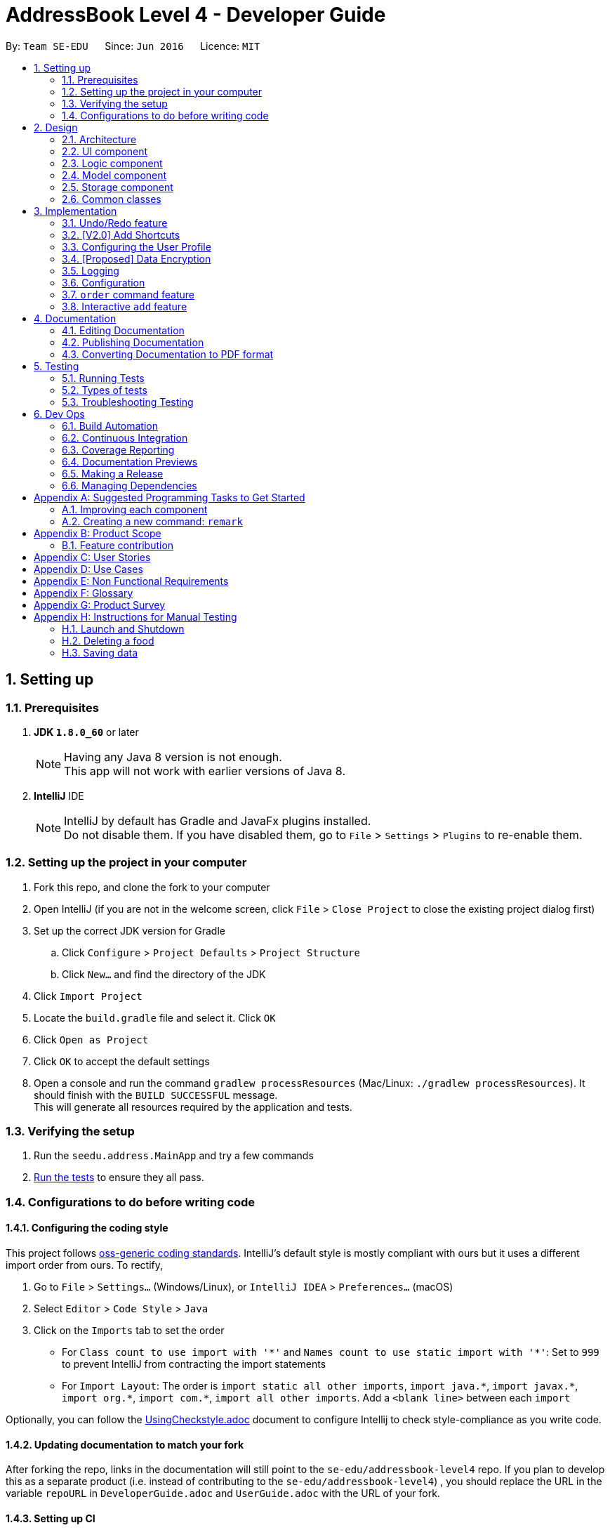 = AddressBook Level 4 - Developer Guide
:toc:
:toc-title:
:toc-placement: preamble
:sectnums:
:imagesDir: images
:stylesDir: stylesheets
:xrefstyle: full
ifdef::env-github[]
:tip-caption: :bulb:
:note-caption: :information_source:
endif::[]
:repoURL: https://github.com/se-edu/addressbook-level4/tree/master

By: `Team SE-EDU`      Since: `Jun 2016`      Licence: `MIT`

== Setting up

=== Prerequisites

. *JDK `1.8.0_60`* or later
+
[NOTE]
Having any Java 8 version is not enough. +
This app will not work with earlier versions of Java 8.
+

. *IntelliJ* IDE
+
[NOTE]
IntelliJ by default has Gradle and JavaFx plugins installed. +
Do not disable them. If you have disabled them, go to `File` > `Settings` > `Plugins` to re-enable them.


=== Setting up the project in your computer

. Fork this repo, and clone the fork to your computer
. Open IntelliJ (if you are not in the welcome screen, click `File` > `Close Project` to close the existing project dialog first)
. Set up the correct JDK version for Gradle
.. Click `Configure` > `Project Defaults` > `Project Structure`
.. Click `New...` and find the directory of the JDK
. Click `Import Project`
. Locate the `build.gradle` file and select it. Click `OK`
. Click `Open as Project`
. Click `OK` to accept the default settings
. Open a console and run the command `gradlew processResources` (Mac/Linux: `./gradlew processResources`). It should finish with the `BUILD SUCCESSFUL` message. +
This will generate all resources required by the application and tests.

=== Verifying the setup

. Run the `seedu.address.MainApp` and try a few commands
. <<Testing,Run the tests>> to ensure they all pass.

=== Configurations to do before writing code

==== Configuring the coding style

This project follows https://github.com/oss-generic/process/blob/master/docs/CodingStandards.adoc[oss-generic coding standards]. IntelliJ's default style is mostly compliant with ours but it uses a different import order from ours. To rectify,

. Go to `File` > `Settings...` (Windows/Linux), or `IntelliJ IDEA` > `Preferences...` (macOS)
. Select `Editor` > `Code Style` > `Java`
. Click on the `Imports` tab to set the order

* For `Class count to use import with '\*'` and `Names count to use static import with '*'`: Set to `999` to prevent IntelliJ from contracting the import statements
* For `Import Layout`: The order is `import static all other imports`, `import java.\*`, `import javax.*`, `import org.\*`, `import com.*`, `import all other imports`. Add a `<blank line>` between each `import`

Optionally, you can follow the <<UsingCheckstyle#, UsingCheckstyle.adoc>> document to configure Intellij to check style-compliance as you write code.

==== Updating documentation to match your fork

After forking the repo, links in the documentation will still point to the `se-edu/addressbook-level4` repo. If you plan to develop this as a separate product (i.e. instead of contributing to the `se-edu/addressbook-level4`) , you should replace the URL in the variable `repoURL` in `DeveloperGuide.adoc` and `UserGuide.adoc` with the URL of your fork.

==== Setting up CI

Set up Travis to perform Continuous Integration (CI) for your fork. See <<UsingTravis#, UsingTravis.adoc>> to learn how to set it up.

After setting up Travis, you can optionally set up coverage reporting for your team fork (see <<UsingCoveralls#, UsingCoveralls.adoc>>).

[NOTE]
Coverage reporting could be useful for a team repository that hosts the final version but it is not that useful for your personal fork.

Optionally, you can set up AppVeyor as a second CI (see <<UsingAppVeyor#, UsingAppVeyor.adoc>>).

[NOTE]
Having both Travis and AppVeyor ensures your App works on both Unix-based platforms and Windows-based platforms (Travis is Unix-based and AppVeyor is Windows-based)

==== Getting started with coding

When you are ready to start coding,

1. Get some sense of the overall design by reading <<Design-Architecture>>.
2. Take a look at <<GetStartedProgramming>>.

== Design

[[Design-Architecture]]
=== Architecture

.Architecture Diagram
image::Architecture.png[width="600"]

The *_Architecture Diagram_* given above explains the high-level design of the App. Given below is a quick overview of each component.

[TIP]
The `.pptx` files used to create diagrams in this document can be found in the link:{repoURL}/docs/diagrams/[diagrams] folder. To update a diagram, modify the diagram in the pptx file, select the objects of the diagram, and choose `Save as picture`.

`Main` has only one class called link:{repoURL}/src/main/java/seedu/address/MainApp.java[`MainApp`]. It is responsible for,

* At app launch: Initializes the components in the correct sequence, and connects them up with each other.
* At shut down: Shuts down the components and invokes cleanup method where necessary.

<<Design-Commons,*`Commons`*>> represents a collection of classes used by multiple other components. Two of those classes play important roles at the architecture level.

* `EventsCenter` : This class (written using https://github.com/google/guava/wiki/EventBusExplained[Google's Event Bus library]) is used by components to communicate with other components using events (i.e. a form of _Event Driven_ design)
* `LogsCenter` : Used by many classes to write log messages to the App's log file.

The rest of the App consists of four components.

* <<Design-Ui,*`UI`*>>: The UI of the App.
* <<Design-Logic,*`Logic`*>>: The command executor.
* <<Design-Model,*`Model`*>>: Holds the data of the App in-memory.
* <<Design-Storage,*`Storage`*>>: Reads data from, and writes data to, the hard disk.

Each of the four components

* Defines its _API_ in an `interface` with the same name as the Component.
* Exposes its functionality using a `{Component Name}Manager` class.

For example, the `Logic` component (see the class diagram given below) defines it's API in the `Logic.java` interface and exposes its functionality using the `LogicManager.java` class.

.Class Diagram of the Logic Component
image::LogicClassDiagram.png[width="800"]

[discrete]
==== Events-Driven nature of the design

The _Sequence Diagram_ below shows how the components interact for the scenario where the user issues the command `delete 1`.

.Component interactions for `delete 1` command (part 1)
image::SDforDeletePerson.png[width="800"]

[NOTE]
Note how the `Model` simply raises a `AddressBookChangedEvent` when the Address Book data are changed, instead of asking the `Storage` to save the updates to the hard disk.

The diagram below shows how the `EventsCenter` reacts to that event, which eventually results in the updates being saved to the hard disk and the status bar of the UI being updated to reflect the 'Last Updated' time.

.Component interactions for `delete 1` command (part 2)
image::SDforDeletePersonEventHandling.png[width="800"]

[NOTE]
Note how the event is propagated through the `EventsCenter` to the `Storage` and `UI` without `Model` having to be coupled to either of them. This is an example of how this Event Driven approach helps us reduce direct coupling between components.

The sections below give more details of each component.

[[Design-Ui]]
=== UI component

.Structure of the UI Component
image::UiClassDiagram.png[width="800"]

*API* : link:{repoURL}/src/main/java/seedu/address/ui/Ui.java[`Ui.java`]

The UI consists of a `MainWindow` that is made up of parts e.g.`CommandBox`, `ResultDisplay`, `FoodListPanel`, `StatusBarFooter`, `BrowserPanel` etc. All these, including the `MainWindow`, inherit from the abstract `UiPart` class.

The `UI` component uses JavaFx UI framework. The layout of these UI parts are defined in matching `.fxml` files that are in the `src/main/resources/view` folder. For example, the layout of the link:{repoURL}/src/main/java/seedu/address/ui/MainWindow.java[`MainWindow`] is specified in link:{repoURL}/src/main/resources/view/MainWindow.fxml[`MainWindow.fxml`]

The `UI` component,

* Executes user commands using the `Logic` component.
* Binds itself to some data in the `Model` so that the UI can auto-update when data in the `Model` change.
* Responds to events raised from various parts of the App and updates the UI accordingly.

[[Design-Logic]]
=== Logic component

[[fig-LogicClassDiagram]]
.Structure of the Logic Component
image::LogicClassDiagram.png[width="800"]

.Structure of Commands in the Logic Component. This diagram shows finer details concerning `XYZCommand` and `Command` in <<fig-LogicClassDiagram>>
image::LogicCommandClassDiagram.png[width="800"]

*API* :
link:{repoURL}/src/main/java/seedu/address/logic/Logic.java[`Logic.java`]

.  `Logic` uses the `AddressBookParser` class to parse the user command.
.  This results in a `Command` object which is executed by the `LogicManager`.
.  The command execution can affect the `Model` (e.g. adding a food) and/or raise events.
.  The result of the command execution is encapsulated as a `CommandResult` object which is passed back to the `Ui`.

Given below is the Sequence Diagram for interactions within the `Logic` component for the `execute("delete 1")` API call.

.Interactions Inside the Logic Component for the `delete 1` Command
image::DeletePersonSdForLogic.png[width="800"]

[[Design-Model]]
=== Model component

.Structure of the Model Component
image::ModelClassDiagram.png[width="800"]

*API* : link:{repoURL}/src/main/java/seedu/address/model/Model.java[`Model.java`]

The `Model`,

* stores a `UserPref` object that represents the user's preferences.
* stores the Address Book data.
* exposes an unmodifiable `ObservableList<Food>` that can be 'observed' e.g. the UI can be bound to this list so that the UI automatically updates when the data in the list change.
* does not depend on any of the other three components.

[[Design-Storage]]
=== Storage component

.Structure of the Storage Component
image::StorageClassDiagram.png[width="800"]

*API* : link:{repoURL}/src/main/java/seedu/address/storage/Storage.java[`Storage.java`]

The `Storage` component,

* can save `UserPref` objects in json format and read it back.
* can save the Address Book data in xml format and read it back.

[[Design-Commons]]
=== Common classes

Classes used by multiple components are in the `seedu.addressbook.commons` package.

== Implementation

This section describes some noteworthy details on how certain features are implemented.

// tag::undoredo[]
=== Undo/Redo feature
==== Current Implementation

The undo/redo mechanism is facilitated by an `UndoRedoStack`, which resides inside `LogicManager`. It supports undoing and redoing of commands that modifies the state of HackEat (e.g. `add`, `edit`). Such commands will inherit from `UndoableCommand`.

`UndoRedoStack` only deals with `UndoableCommands`. Commands that cannot be undone will inherit from `Command` instead. The following diagram shows the inheritance diagram for commands:

image::LogicCommandClassDiagram.png[width="800"]

As you can see from the diagram, `UndoableCommand` adds an extra layer between the abstract `Command` class and concrete commands that can be undone, such as the `DeleteCommand`. Note that extra tasks need to be done when executing a command in an _undoable_ way, such as saving the state of HackEat before execution. `UndoableCommand` contains the high-level algorithm for those extra tasks while the child classes implements the details of how to execute the specific command. Note that this technique of putting the high-level algorithm in the parent class and lower-level steps of the algorithm in child classes is also known as the https://www.tutorialspoint.com/design_pattern/template_pattern.htm[template pattern].

Commands that are not undoable are implemented this way:
[source,java]
----
public class ListCommand extends Command {
    @Override
    public CommandResult execute() {
        // ... list logic ...
    }
}
----

With the extra layer, the commands that are undoable are implemented this way:
[source,java]
----
public abstract class UndoableCommand extends Command {
    @Override
    public CommandResult execute() {
        // ... undo logic ...

        executeUndoableCommand();
    }
}

public class DeleteCommand extends UndoableCommand {
    @Override
    public CommandResult executeUndoableCommand() {
        // ... delete logic ...
    }
}
----

Suppose that the user has just launched the application. The `UndoRedoStack` will be empty at the beginning.

The user executes a new `UndoableCommand`, `delete 5`, to delete the 5th food in HackEat. The current state of HackEat is saved before the `delete 5` command executes. The `delete 5` command will then be pushed onto the `undoStack` (the current state is saved together with the command).

image::UndoRedoStartingStackDiagram.png[width="800"]

As the user continues to use the program, more commands are added into the `undoStack`. For example, the user may execute `add n/David ...` to add a new food.

image::UndoRedoNewCommand1StackDiagram.png[width="800"]

[NOTE]
If a command fails its execution, it will not be pushed to the `UndoRedoStack` at all.

The user now decides that adding the food was a mistake, and decides to undo that action using `undo`.

We will pop the most recent command out of the `undoStack` and push it back to the `redoStack`. We will restore HackEat to the state before the `add` command executed.

image::UndoRedoExecuteUndoStackDiagram.png[width="800"]

[NOTE]
If the `undoStack` is empty, then there are no other commands left to be undone, and an `Exception` will be thrown when popping the `undoStack`.

The following sequence diagram shows how the undo operation works:

image::UndoRedoSequenceDiagram.png[width="800"]

The redo does the exact opposite (pops from `redoStack`, push to `undoStack`, and restores HackEat to the state after the command is executed).

[NOTE]
If the `redoStack` is empty, then there are no other commands left to be redone, and an `Exception` will be thrown when popping the `redoStack`.

The user now decides to execute a new command, `clear`. As before, `clear` will be pushed into the `undoStack`. This time the `redoStack` is no longer empty. It will be purged as it no longer make sense to redo the `add n/David` command (this is the behavior that most modern desktop applications follow).

image::UndoRedoNewCommand2StackDiagram.png[width="800"]

Commands that are not undoable are not added into the `undoStack`. For example, `list`, which inherits from `Command` rather than `UndoableCommand`, will not be added after execution:

image::UndoRedoNewCommand3StackDiagram.png[width="800"]

The following activity diagram summarize what happens inside the `UndoRedoStack` when a user executes a new command:

image::UndoRedoActivityDiagram.png[width="650"]

==== Design Considerations

===== Aspect: Implementation of `UndoableCommand`

* **Alternative 1 (current choice):** Add a new abstract method `executeUndoableCommand()`
** Pros: We will not lose any undone/redone functionality as it is now part of the default behaviour. Classes that deal with `Command` do not have to know that `executeUndoableCommand()` exist.
** Cons: Hard for new developers to understand the template pattern.
* **Alternative 2:** Just override `execute()`
** Pros: Does not involve the template pattern, easier for new developers to understand.
** Cons: Classes that inherit from `UndoableCommand` must remember to call `super.execute()`, or lose the ability to undo/redo.

===== Aspect: How undo & redo executes

* **Alternative 1 (current choice):** Saves the entire address book.
** Pros: Easy to implement.
** Cons: May have performance issues in terms of memory usage.
* **Alternative 2:** Individual command knows how to undo/redo by itself.
** Pros: Will use less memory (e.g. for `delete`, just save the food being deleted).
** Cons: We must ensure that the implementation of each individual command are correct.


===== Aspect: Type of commands that can be undone/redone

* **Alternative 1 (current choice):** Only include commands that modifies HackEat (`add`, `clear`, `edit`).
** Pros: We only revert changes that are hard to change back (the view can easily be re-modified as no data are * lost).
** Cons: User might think that undo also applies when the list is modified (undoing filtering for example), * only to realize that it does not do that, after executing `undo`.
* **Alternative 2:** Include all commands.
** Pros: Might be more intuitive for the user.
** Cons: User have no way of skipping such commands if he or she just want to reset the state of the address * book and not the view.
**Additional Info:** See our discussion  https://github.com/se-edu/addressbook-level4/issues/390#issuecomment-298936672[here].


===== Aspect: Data structure to support the undo/redo commands

* **Alternative 1 (current choice):** Use separate stack for undo and redo
** Pros: Easy to understand for new Computer Science student undergraduates to understand, who are likely to be * the new incoming developers of our project.
** Cons: Logic is duplicated twice. For example, when a new command is executed, we must remember to update * both `HistoryManager` and `UndoRedoStack`.
* **Alternative 2:** Use `HistoryManager` for undo/redo
** Pros: We do not need to maintain a separate stack, and just reuse what is already in the codebase.
** Cons: Requires dealing with commands that have already been undone: We must remember to skip these commands. Violates Single Responsibility Principle and Separation of Concerns as `HistoryManager` now needs to do two * different things.
// end::undoredo[]

// tag::addshortcuts[]
=== [V2.0] Add Shortcuts
==== Proposed Implementation
A new Command class `AddShortcutCommand` will be created. A `Shortcut` class will be added to Model. An ArrayList of Commands that is linked to a particular shortcut will be saved. Every `Person` object will have a HashMap which stores the different Shortcuts they have created.

Suppose that a user has just launched the application. The user decides to create a new shortcut for ordering his favorite food. He will type in `mksc orderfave` and he will then be prompted to type in the commands that he would like to associate with that particular shortcut, for e.g. `find butter, order 1`.
The sequence of commands he has typed in will be stored in a `List`. The `List`, together with the name of the shortcut will then be stored in a `HashMap` as part of the attributes of the `Person` class.

image::UpdatedLogicCommandClassDiagram.png[width="800"]
==== Design Considerations

===== Aspect: Whether to make AddShortcut undoable

* **Alternative 1:** Make it undoable
** Pros: Provides user with greater flexibility

** Cons: Harder to implement

* **Alternative 2:** Do not make it undoable
** Pros: Easier to implement

** Cons: Less user friendly
// end::addshortcuts[]

// tag::userconfig[]
=== Configuring the User Profile
==== Motivation
It's nice to have someone greet you as your friend. HackEat makes its users comfortable and feel
welcomed whenever they open their app. This is possible because a new feature has been implemented that
takes in the user's name and other information. The user is then greeted upon opening the app.

==== Changes to Commands
A new Command class `UserConfigCommand` is created which allows the user to type in `userconfig n/NAME p/PHONE a/ADDRESS [alg/ALLERGY]` to update
their profile.

==== Changes to the Model
In order to support the user profile, a new package was created under the `Model` component, specifically a `user` package.
Inside it contains a `UserProfile` class, which holds the app state of the user's profile. `Allergy` is also a new object
in HackEat, and so an `Allergy` class was created in a new `allergy` package of the `Model` component. In order to support
multiple allergies for a single user, a `UniqueAllergyList` was also created under the same package.
image::model-component-with-user-profile.png[width="600"]

==== Saving to Storage
Executing the `UserConfigCommand` triggers the `model#updateUserProfile` method, which then posts an event to the `EventCenter`
indicating that `HackEat` data has changed. The model data is then saved to XML format for persistent data.

New classes required to support XML of User Profile:

* `XMLAdaptedUserProfile`
* `XMLAdaptedAllergy`

==== Loading from storage
This was quite simple. Only one new method was required to be added to the `AddressBook` class to initialize
an `AddressBook` with the loaded `UserProfile`.


==== Design Considerations

===== `Update` instead of `Add`
It was simpler to implement a single `AddressBook#updateUserProfile` method instead of
an `AddressBook#addUserProfile` and an update method. The update method simply sets the current `profile`
property in `AddressBook` to the new incoming `profile`.

By simply replacing the property, you don't need to check if the property is not null before
updating the profile. You also don't need to check if the profile is null before choosing to add a new
profile to the application. Separating add and update functionalities works for Food, but not for profile as the
additional complexity is unnecessary.
// end::userconfig[]

// tag::dataencryption[]
=== [Proposed] Data Encryption

_{Explain here how the data encryption feature will be implemented}_

// end::dataencryption[]

=== Logging

We are using `java.util.logging` package for logging. The `LogsCenter` class is used to manage the logging levels and logging destinations.

* The logging level can be controlled using the `logLevel` setting in the configuration file (See <<Implementation-Configuration>>)
* The `Logger` for a class can be obtained using `LogsCenter.getLogger(Class)` which will log messages according to the specified logging level
* Currently log messages are output through: `Console` and to a `.log` file.

*Logging Levels*

* `SEVERE` : Critical problem detected which may possibly cause the termination of the application
* `WARNING` : Can continue, but with caution
* `INFO` : Information showing the noteworthy actions by the App
* `FINE` : Details that is not usually noteworthy but may be useful in debugging e.g. print the actual list instead of just its size

[[Implementation-Configuration]]
=== Configuration

Certain properties of the application can be controlled (e.g App name, logging level) through the configuration file (default: `config.json`).

// tag::order[]
=== `order` command feature

==== What
The order command is the core of the application. It allows the program to order the food for the user. At it's core,
it job is to select the most probable food that the user desires and orders it via phone.

==== Why
The motivation is that programmers are lazy and that eating food is mandatory even amidst long hacking sessions.
This command automates the food ordering process with a quick command, that is the `order` command, streamlining the
food selecting and ordering process.

==== How
image::order-command-flow-chart.png[width="600"]
. Order command searches through existing Foods in the HackEat book
.. Within each Food, a score is derived based on number of factors such as: times ordered, mood, rating, price and
 allergies.
. The foods with a score that is similar (within a given threshold) is randomly or heuristically chosen.
. The program will initiate a phone call via Twillio (or an equivalent service) to the chosen food's phone number.
. TwiML (or equivalent service) will be used to translate text to voice to communicate with the restaurant on the
other end and order a food with a pre-canned message. Shown below:

The restaurant will then send the food over and the user will pay for the food.

==== Current implementations

===== Food Selector
image::order-command--food-selector.png[width="600"]

- Foods are given scores based on ratings and price
- They are aligned together with a running score value and added to a list
- They are automatically ordered by size this way
- A random number is selected between 0 and the max running score
- This will select a food probabilistically, based on the scores.

===== Order Manager

* Sets up a session and generates access to email server
* Emails restaurant the order details
** In future, this will also contact a server which uses text to voice to translates the email into voice a message.
** v1.4 has implemented this via Twilio, but was changed due to current rejection of the use of the library

==== Design considerations

- Email was used to avoid importing a large library and can be used in conjunction to Email to Voice message services.
- In future, voice call for ordering food will be chosen as it is Universal to all restaurants that deliver food.
Some restaurants do nto have Uber Eats or Food Panda service.
- A REST API was chosen as the server to relay XML data.

==== Alternatives and future considerations
A promising alternative is to use an existing API from UberEats or other food ordering services to allow more services
added such as: delivery time tracking, more restaurants. This would guarantee the service more reliably.
// end::order[]

// tag::add[]
=== Interactive `add` feature

==== What
Users can type in `add`, and then the system will take the user through a set of prompts to get the information. This
is a more natural way of using the CLI to get food.

==== Why
Our goal is to reduce the amount of thinking that programmers have to do to get the food that they want. Memorising and
typing out the entire `add` command requires extra cognitive effort.

==== How
It was quickly realised that extra application state was necessary for managing interactive flows between a user and the
system. This extra state includes:

- Knowing if a user is actively engaged in an interaction, so that new inputs are interpreted in the context of this
existing interaction
- Knowing how far a user has progressed in the active interaction
- Intermediate application data that has not yet been committed to storage (e.g. the first attribute `Name` needs to
be stored in memory until the last attribute is read from the user, at which point the whole `Food` with all its
attributes can be saved in the `Storage` component)

==== Current implementation
The state and logic that handle the above requirements are implemented in the abstract `Session` class as well as its
concrete, command-specific child classes (e.g. `SessionAddCommand`).

===== Simplified sequence diagram for starting or continuing a `Session`
image::add-command-interactive-start.png[width="600"]


The abstract `Session` class provides the shared methods that control the logical flow of any interaction.
The abstract methods `Session#parseInputForMultivaluedField` and `Session#parseInputForField` are overidden
by concrete subclasses of `Session` because each type of `Command` needs to parse and store its

==== Design considerations
It was difficult to choose where to place the `Session`, `SessionAddCommand`, `SessionManager` and `SessionInterface`
interface and classes. These classes and interface handle both application data (i.e. they should belong in the `Model`)
as well as text parsing (i.e. they could also belong in the `Logic` component). We opted for the simplistic solution of
placing it all in the `Model` component, with some coupling with the `Command` class which belongs to the `Logic`
component.

An alternative architectural design would be to have `SessionData` and `SessionLogic` separated across `Model` and
`Logic` components. The advantage of this design is that it adheres to the strict definitions of the functions
of each of these components. The disadvantage, which is much more costly, is the increased coupling between these
separate components and classes. It is much more convenient to simply combine the state and logic for `Session`s in a
single component to reduce coupling and increase cohesion, making developer efficiency higher and code organisation more
simple.
// end::add[]

== Documentation

We use asciidoc for writing documentation.

[NOTE]
We chose asciidoc over Markdown because asciidoc, although a bit more complex than Markdown, provides more flexibility in formatting.

=== Editing Documentation

See <<UsingGradle#rendering-asciidoc-files, UsingGradle.adoc>> to learn how to render `.adoc` files locally to preview the end result of your edits.
Alternatively, you can download the AsciiDoc plugin for IntelliJ, which allows you to preview the changes you have made to your `.adoc` files in real-time.

=== Publishing Documentation

See <<UsingTravis#deploying-github-pages, UsingTravis.adoc>> to learn how to deploy GitHub Pages using Travis.

=== Converting Documentation to PDF format

We use https://www.google.com/chrome/browser/desktop/[Google Chrome] for converting documentation to PDF format, as Chrome's PDF engine preserves hyperlinks used in webpages.

Here are the steps to convert the project documentation files to PDF format.

.  Follow the instructions in <<UsingGradle#rendering-asciidoc-files, UsingGradle.adoc>> to convert the AsciiDoc files in the `docs/` directory to HTML format.
.  Go to your generated HTML files in the `build/docs` folder, right click on them and select `Open with` -> `Google Chrome`.
.  Within Chrome, click on the `Print` option in Chrome's menu.
.  Set the destination to `Save as PDF`, then click `Save` to save a copy of the file in PDF format. For best results, use the settings indicated in the screenshot below.

.Saving documentation as PDF files in Chrome
image::chrome_save_as_pdf.png[width="300"]

[[Testing]]
== Testing

=== Running Tests

There are three ways to run tests.

[TIP]
The most reliable way to run tests is the 3rd one. The first two methods might fail some GUI tests due to platform/resolution-specific idiosyncrasies.

*Method 1: Using IntelliJ JUnit test runner*

* To run all tests, right-click on the `src/test/java` folder and choose `Run 'All Tests'`
* To run a subset of tests, you can right-click on a test package, test class, or a test and choose `Run 'ABC'`

*Method 2: Using Gradle*

* Open a console and run the command `gradlew clean allTests` (Mac/Linux: `./gradlew clean allTests`)

[NOTE]
See <<UsingGradle#, UsingGradle.adoc>> for more info on how to run tests using Gradle.

*Method 3: Using Gradle (headless)*

Thanks to the https://github.com/TestFX/TestFX[TestFX] library we use, our GUI tests can be run in the _headless_ mode. In the headless mode, GUI tests do not show up on the screen. That means the developer can do other things on the Computer while the tests are running.

To run tests in headless mode, open a console and run the command `gradlew clean headless allTests` (Mac/Linux: `./gradlew clean headless allTests`)

=== Types of tests

We have two types of tests:

.  *GUI Tests* - These are tests involving the GUI. They include,
.. _System Tests_ that test the entire App by simulating user actions on the GUI. These are in the `systemtests` package.
.. _Unit tests_ that test the individual components. These are in `seedu.address.ui` package.
.  *Non-GUI Tests* - These are tests not involving the GUI. They include,
..  _Unit tests_ targeting the lowest level methods/classes. +
e.g. `seedu.address.commons.StringUtilTest`
..  _Integration tests_ that are checking the integration of multiple code units (those code units are assumed to be working). +
e.g. `seedu.address.storage.StorageManagerTest`
..  Hybrids of unit and integration tests. These test are checking multiple code units as well as how the are connected together. +
e.g. `seedu.address.logic.LogicManagerTest`


=== Troubleshooting Testing
**Problem: `HelpWindowTest` fails with a `NullPointerException`.**

* Reason: One of its dependencies, `UserGuide.html` in `src/main/resources/docs` is missing.
* Solution: Execute Gradle task `processResources`.

== Dev Ops

=== Build Automation

See <<UsingGradle#, UsingGradle.adoc>> to learn how to use Gradle for build automation.

=== Continuous Integration

We use https://travis-ci.org/[Travis CI] and https://www.appveyor.com/[AppVeyor] to perform _Continuous Integration_ on our projects. See <<UsingTravis#, UsingTravis.adoc>> and <<UsingAppVeyor#, UsingAppVeyor.adoc>> for more details.

=== Coverage Reporting

We use https://coveralls.io/[Coveralls] to track the code coverage of our projects. See <<UsingCoveralls#, UsingCoveralls.adoc>> for more details.

=== Documentation Previews
When a pull request has changes to asciidoc files, you can use https://www.netlify.com/[Netlify] to see a preview of how the HTML version of those asciidoc files will look like when the pull request is merged. See <<UsingNetlify#, UsingNetlify.adoc>> for more details.

=== Making a Release

Here are the steps to create a new release.

.  Update the version number in link:{repoURL}/src/main/java/seedu/address/MainApp.java[`MainApp.java`].
.  Generate a JAR file <<UsingGradle#creating-the-jar-file, using Gradle>>.
.  Tag the repo with the version number. e.g. `v0.1`
.  https://help.github.com/articles/creating-releases/[Create a new release using GitHub] and upload the JAR file you created.

=== Managing Dependencies

A project often depends on third-party libraries. For example, Address Book depends on the http://wiki.fasterxml.com/JacksonHome[Jackson library] for XML parsing. Managing these _dependencies_ can be automated using Gradle. For example, Gradle can download the dependencies automatically, which is better than these alternatives. +
a. Include those libraries in the repo (this bloats the repo size) +
b. Require developers to download those libraries manually (this creates extra work for developers)

[[GetStartedProgramming]]
[appendix]
== Suggested Programming Tasks to Get Started

Suggested path for new programmers:

1. First, add small local-impact (i.e. the impact of the change does not go beyond the component) enhancements to one component at a time. Some suggestions are given in <<GetStartedProgramming-EachComponent>>.

2. Next, add a feature that touches multiple components to learn how to implement an end-to-end feature across all components. <<GetStartedProgramming-RemarkCommand>> explains how to go about adding such a feature.

[[GetStartedProgramming-EachComponent]]
=== Improving each component

Each individual exercise in this section is component-based (i.e. you would not need to modify the other components to get it to work).

[discrete]
==== `Logic` component

*Scenario:* You are in charge of `logic`. During dog-fooding, your team realize that it is troublesome for the user to type the whole command in order to execute a command. Your team devise some strategies to help cut down the amount of typing necessary, and one of the suggestions was to implement aliases for the command words. Your job is to implement such aliases.

[TIP]
Do take a look at <<Design-Logic>> before attempting to modify the `Logic` component.

. Add a shorthand equivalent alias for each of the individual commands. For example, besides typing `clear`, the user can also type `c` to remove all foods in the list.
+
****
* Hints
** Just like we store each individual command word constant `COMMAND_WORD` inside `*Command.java` (e.g.  link:{repoURL}/src/main/java/seedu/address/logic/commands/FindCommand.java[`FindCommand#COMMAND_WORD`], link:{repoURL}/src/main/java/seedu/address/logic/commands/DeleteCommand.java[`DeleteCommand#COMMAND_WORD`]), you need a new constant for aliases as well (e.g. `FindCommand#COMMAND_ALIAS`).
** link:{repoURL}/src/main/java/seedu/address/logic/parser/AddressBookParser.java[`AddressBookParser`] is responsible for analyzing command words.
* Solution
** Modify the switch statement in link:{repoURL}/src/main/java/seedu/address/logic/parser/AddressBookParser.java[`AddressBookParser#parseCommand(String)`] such that both the proper command word and alias can be used to execute the same intended command.
** Add new tests for each of the aliases that you have added.
** Update the user guide to document the new aliases.
** See this https://github.com/se-edu/addressbook-level4/pull/785[PR] for the full solution.
****

[discrete]
==== `Model` component

*Scenario:* You are in charge of `model`. One day, the `logic`-in-charge approaches you for help. He wants to implement a command such that the user is able to remove a particular tag from everyone in HackEat, but the model API does not support such a functionality at the moment. Your job is to implement an API method, so that your teammate can use your API to implement his command.

[TIP]
Do take a look at <<Design-Model>> before attempting to modify the `Model` component.

. Add a `removeTag(Tag)` method. The specified tag will be removed from everyone in HackEat.
+
****
* Hints
** The link:{repoURL}/src/main/java/seedu/address/model/Model.java[`Model`] and the link:{repoURL}/src/main/java/seedu/address/model/AddressBook.java[`AddressBook`] API need to be updated.
** Think about how you can use SLAP to design the method. Where should we place the main logic of deleting tags?
**  Find out which of the existing API methods in  link:{repoURL}/src/main/java/seedu/address/model/AddressBook.java[`AddressBook`] and link:{repoURL}/src/main/java/seedu/address/model/food/Food.java[`Food`] classes can be used to implement the tag removal logic. link:{repoURL}/src/main/java/seedu/address/model/AddressBook.java[`AddressBook`] allows you to update a food, and link:{repoURL}/src/main/java/seedu/address/model/food/Food.java[`Food`] allows you to update the tags.
* Solution
** Implement a `removeTag(Tag)` method in link:{repoURL}/src/main/java/seedu/address/model/AddressBook.java[`AddressBook`]. Loop through each food, and remove the `tag` from each food.
** Add a new API method `deleteTag(Tag)` in link:{repoURL}/src/main/java/seedu/address/model/ModelManager.java[`ModelManager`]. Your link:{repoURL}/src/main/java/seedu/address/model/ModelManager.java[`ModelManager`] should call `AddressBook#removeTag(Tag)`.
** Add new tests for each of the new public methods that you have added.
** See this https://github.com/se-edu/addressbook-level4/pull/790[PR] for the full solution.
*** The current codebase has a flaw in tags management. Tags no longer in use by anyone may still exist on the link:{repoURL}/src/main/java/seedu/address/model/AddressBook.java[`AddressBook`]. This may cause some tests to fail. See issue  https://github.com/se-edu/addressbook-level4/issues/753[`#753`] for more information about this flaw.
*** The solution PR has a temporary fix for the flaw mentioned above in its first commit.
****

[discrete]
==== `Ui` component

*Scenario:* You are in charge of `ui`. During a beta testing session, your team is observing how the users use your address book application. You realize that one of the users occasionally tries to delete non-existent tags from a contact, because the tags all look the same visually, and the user got confused. Another user made a typing mistake in his command, but did not realize he had done so because the error message wasn't prominent enough. A third user keeps scrolling down the list, because he keeps forgetting the index of the last food in the list. Your job is to implement improvements to the UI to solve all these problems.

[TIP]
Do take a look at <<Design-Ui>> before attempting to modify the `UI` component.

. Use different colors for different tags inside food cards. For example, `friends` tags can be all in brown, and `colleagues` tags can be all in yellow.
+
**Before**
+
image::getting-started-ui-tag-before.png[width="300"]
+
**After**
+
image::getting-started-ui-tag-after.png[width="300"]
+
****
* Hints
** The tag labels are created inside link:{repoURL}/src/main/java/seedu/address/ui/FoodCard.java[the `FoodCard` constructor] (`new Label(tag.tagName)`). https://docs.oracle.com/javase/8/javafx/api/javafx/scene/control/Label.html[JavaFX's `Label` class] allows you to modify the style of each Label, such as changing its color.
** Use the .css attribute `-fx-background-color` to add a color.
** You may wish to modify link:{repoURL}/src/main/resources/view/DarkTheme.css[`DarkTheme.css`] to include some pre-defined colors using css, especially if you have experience with web-based css.
* Solution
** You can modify the existing test methods for `FoodCard` 's to include testing the tag's color as well.
** See this https://github.com/se-edu/addressbook-level4/pull/798[PR] for the full solution.
*** The PR uses the hash code of the tag names to generate a color. This is deliberately designed to ensure consistent colors each time the application runs. You may wish to expand on this design to include additional features, such as allowing users to set their own tag colors, and directly saving the colors to storage, so that tags retain their colors even if the hash code algorithm changes.
****

. Modify link:{repoURL}/src/main/java/seedu/address/commons/events/ui/NewResultAvailableEvent.java[`NewResultAvailableEvent`] such that link:{repoURL}/src/main/java/seedu/address/ui/ResultDisplay.java[`ResultDisplay`] can show a different style on error (currently it shows the same regardless of errors).
+
**Before**
+
image::getting-started-ui-result-before.png[width="200"]
+
**After**
+
image::getting-started-ui-result-after.png[width="200"]
+
****
* Hints
** link:{repoURL}/src/main/java/seedu/address/commons/events/ui/NewResultAvailableEvent.java[`NewResultAvailableEvent`] is raised by link:{repoURL}/src/main/java/seedu/address/ui/CommandBox.java[`CommandBox`] which also knows whether the result is a success or failure, and is caught by link:{repoURL}/src/main/java/seedu/address/ui/ResultDisplay.java[`ResultDisplay`] which is where we want to change the style to.
** Refer to link:{repoURL}/src/main/java/seedu/address/ui/CommandBox.java[`CommandBox`] for an example on how to display an error.
* Solution
** Modify link:{repoURL}/src/main/java/seedu/address/commons/events/ui/NewResultAvailableEvent.java[`NewResultAvailableEvent`] 's constructor so that users of the event can indicate whether an error has occurred.
** Modify link:{repoURL}/src/main/java/seedu/address/ui/ResultDisplay.java[`ResultDisplay#handleNewResultAvailableEvent(NewResultAvailableEvent)`] to react to this event appropriately.
** You can write two different kinds of tests to ensure that the functionality works:
*** The unit tests for `ResultDisplay` can be modified to include verification of the color.
*** The system tests link:{repoURL}/src/test/java/systemtests/AddressBookSystemTest.java[`AddressBookSystemTest#assertCommandBoxShowsDefaultStyle() and AddressBookSystemTest#assertCommandBoxShowsErrorStyle()`] to include verification for `ResultDisplay` as well.
** See this https://github.com/se-edu/addressbook-level4/pull/799[PR] for the full solution.
*** Do read the commits one at a time if you feel overwhelmed.
****

. Modify the link:{repoURL}/src/main/java/seedu/address/ui/StatusBarFooter.java[`StatusBarFooter`] to show the total number of people in HackEat.
+
**Before**
+
image::getting-started-ui-status-before.png[width="500"]
+
**After**
+
image::getting-started-ui-status-after.png[width="500"]
+
****
* Hints
** link:{repoURL}/src/main/resources/view/StatusBarFooter.fxml[`StatusBarFooter.fxml`] will need a new `StatusBar`. Be sure to set the `GridPane.columnIndex` properly for each `StatusBar` to avoid misalignment!
** link:{repoURL}/src/main/java/seedu/address/ui/StatusBarFooter.java[`StatusBarFooter`] needs to initialize the status bar on application start, and to update it accordingly whenever HackEat is updated.
* Solution
** Modify the constructor of link:{repoURL}/src/main/java/seedu/address/ui/StatusBarFooter.java[`StatusBarFooter`] to take in the number of foods when the application just started.
** Use link:{repoURL}/src/main/java/seedu/address/ui/StatusBarFooter.java[`StatusBarFooter#handleAddressBookChangedEvent(AddressBookChangedEvent)`] to update the number of foods whenever there are new changes to the addressbook.
** For tests, modify link:{repoURL}/src/test/java/guitests/guihandles/StatusBarFooterHandle.java[`StatusBarFooterHandle`] by adding a state-saving functionality for the total number of people status, just like what we did for save location and sync status.
** For system tests, modify link:{repoURL}/src/test/java/systemtests/AddressBookSystemTest.java[`AddressBookSystemTest`] to also verify the new total number of foods status bar.
** See this https://github.com/se-edu/addressbook-level4/pull/803[PR] for the full solution.
****

[discrete]
==== `Storage` component

*Scenario:* You are in charge of `storage`. For your next project milestone, your team plans to implement a new feature of saving HackEat to the cloud. However, the current implementation of the application constantly saves HackEat after the execution of each command, which is not ideal if the user is working on limited internet connection. Your team decided that the application should instead save the changes to a temporary local backup file first, and only upload to the cloud after the user closes the application. Your job is to implement a backup API for HackEat storage.

[TIP]
Do take a look at <<Design-Storage>> before attempting to modify the `Storage` component.

. Add a new method `backupAddressBook(ReadOnlyAddressBook)`, so that HackEat can be saved in a fixed temporary location.
+
****
* Hint
** Add the API method in link:{repoURL}/src/main/java/seedu/address/storage/AddressBookStorage.java[`AddressBookStorage`] interface.
** Implement the logic in link:{repoURL}/src/main/java/seedu/address/storage/StorageManager.java[`StorageManager`] and link:{repoURL}/src/main/java/seedu/address/storage/XmlAddressBookStorage.java[`XmlAddressBookStorage`] class.
* Solution
** See this https://github.com/se-edu/addressbook-level4/pull/594[PR] for the full solution.
****

[[GetStartedProgramming-RemarkCommand]]
=== Creating a new command: `remark`

By creating this command, you will get a chance to learn how to implement a feature end-to-end, touching all major components of the app.

*Scenario:* You are a software maintainer for `addressbook`, as the former developer team has moved on to new projects. The current users of your application have a list of new feature requests that they hope the software will eventually have. The most popular request is to allow adding additional comments/notes about a particular contact, by providing a flexible `remark` field for each contact, rather than relying on tags alone. After designing the specification for the `remark` command, you are convinced that this feature is worth implementing. Your job is to implement the `remark` command.

==== Description
Edits the remark for a food specified in the `INDEX`. +
Format: `remark INDEX r/[REMARK]`

Examples:

* `remark 1 r/Likes to drink coffee.` +
Edits the remark for the first food to `Likes to drink coffee.`
* `remark 1 r/` +
Removes the remark for the first food.

==== Step-by-step Instructions

===== [Step 1] Logic: Teach the app to accept 'remark' which does nothing
Let's start by teaching the application how to parse a `remark` command. We will add the logic of `remark` later.

**Main:**

. Add a `RemarkCommand` that extends link:{repoURL}/src/main/java/seedu/address/logic/commands/UndoableCommand.java[`UndoableCommand`]. Upon execution, it should just throw an `Exception`.
. Modify link:{repoURL}/src/main/java/seedu/address/logic/parser/AddressBookParser.java[`AddressBookParser`] to accept a `RemarkCommand`.

**Tests:**

. Add `RemarkCommandTest` that tests that `executeUndoableCommand()` throws an Exception.
. Add new test method to link:{repoURL}/src/test/java/seedu/address/logic/parser/AddressBookParserTest.java[`AddressBookParserTest`], which tests that typing "remark" returns an instance of `RemarkCommand`.

===== [Step 2] Logic: Teach the app to accept 'remark' arguments
Let's teach the application to parse arguments that our `remark` command will accept. E.g. `1 r/Likes to drink coffee.`

**Main:**

. Modify `RemarkCommand` to take in an `Index` and `String` and print those two parameters as the error message.
. Add `RemarkCommandParser` that knows how to parse two arguments, one index and one with prefix 'r/'.
. Modify link:{repoURL}/src/main/java/seedu/address/logic/parser/AddressBookParser.java[`AddressBookParser`] to use the newly implemented `RemarkCommandParser`.

**Tests:**

. Modify `RemarkCommandTest` to test the `RemarkCommand#equals()` method.
. Add `RemarkCommandParserTest` that tests different boundary values
for `RemarkCommandParser`.
. Modify link:{repoURL}/src/test/java/seedu/address/logic/parser/AddressBookParserTest.java[`AddressBookParserTest`] to test that the correct command is generated according to the user input.

===== [Step 3] Ui: Add a placeholder for remark in `FoodCard`
Let's add a placeholder on all our link:{repoURL}/src/main/java/seedu/address/ui/FoodCard.java[`FoodCard`] s to display a remark for each food later.

**Main:**

. Add a `Label` with any random text inside link:{repoURL}/src/main/resources/view/FoodListCard.fxml[`FoodListCard.fxml`].
. Add FXML annotation in link:{repoURL}/src/main/java/seedu/address/ui/FoodCard.java[`FoodCard`] to tie the variable to the actual label.

**Tests:**

. Modify link:{repoURL}/src/test/java/guitests/guihandles/FoodCardHandle.java[`FoodCardHandle`] so that future tests can read the contents of the remark label.

===== [Step 4] Model: Add `Remark` class
We have to properly encapsulate the remark in our link:{repoURL}/src/main/java/seedu/address/model/food/Food.java[`Food`] class. Instead of just using a `String`, let's follow the conventional class structure that the codebase already uses by adding a `Remark` class.

**Main:**

. Add `Remark` to model component (you can copy from link:{repoURL}/src/main/java/seedu/address/model/food/Address.java[`Address`], remove the regex and change the names accordingly).
. Modify `RemarkCommand` to now take in a `Remark` instead of a `String`.

**Tests:**

. Add test for `Remark`, to test the `Remark#equals()` method.

===== [Step 5] Model: Modify `Food` to support a `Remark` field
Now we have the `Remark` class, we need to actually use it inside link:{repoURL}/src/main/java/seedu/address/model/food/Food.java[`Food`].

**Main:**

. Add `getRemark()` in link:{repoURL}/src/main/java/seedu/address/model/food/Food.java[`Food`].
. You may assume that the user will not be able to use the `add` and `edit` commands to modify the remarks field (i.e. the food will be created without a remark).
. Modify link:{repoURL}/src/main/java/seedu/address/model/util/SampleDataUtil.java/[`SampleDataUtil`] to add remarks for the sample data (delete your `addressBook.xml` so that the application will load the sample data when you launch it.)

===== [Step 6] Storage: Add `Remark` field to `XmlAdaptedFood` class
We now have `Remark` s for `Food` s, but they will be gone when we exit the application. Let's modify link:{repoURL}/src/main/java/seedu/address/storage/XmlAdaptedFood.java[`XmlAdaptedFood`] to include a `Remark` field so that it will be saved.

**Main:**

. Add a new Xml field for `Remark`.

**Tests:**

. Fix `invalidAndValidFoodAddressBook.xml`, `typicalFoodsAddressBook.xml`, `validAddressBook.xml` etc., such that the XML tests will not fail due to a missing `<remark>` element.

===== [Step 6b] Test: Add withRemark() for `FoodBuilder`
Since `Food` can now have a `Remark`, we should add a helper method to link:{repoURL}/src/test/java/seedu/address/testutil/FoodBuilder.java[`FoodBuilder`], so that users are able to create remarks when building a link:{repoURL}/src/main/java/seedu/address/model/food/Food.java[`Food`].

**Tests:**

. Add a new method `withRemark()` for link:{repoURL}/src/test/java/seedu/address/testutil/FoodBuilder.java[`FoodBuilder`]. This method will create a new `Remark` for the food that it is currently building.
. Try and use the method on any sample `Food` in link:{repoURL}/src/test/java/seedu/address/testutil/TypicalFoods.java[`TypicalFoods`].

===== [Step 7] Ui: Connect `Remark` field to `FoodCard`
Our remark label in link:{repoURL}/src/main/java/seedu/address/ui/FoodCard.java[`FoodCard`] is still a placeholder. Let's bring it to life by binding it with the actual `remark` field.

**Main:**

. Modify link:{repoURL}/src/main/java/seedu/address/ui/FoodCard.java[`FoodCard`]'s constructor to bind the `Remark` field to the `Food` 's remark.

**Tests:**

. Modify link:{repoURL}/src/test/java/seedu/address/ui/testutil/GuiTestAssert.java[`GuiTestAssert#assertCardDisplaysFood(...)`] so that it will compare the now-functioning remark label.

===== [Step 8] Logic: Implement `RemarkCommand#execute()` logic
We now have everything set up... but we still can't modify the remarks. Let's finish it up by adding in actual logic for our `remark` command.

**Main:**

. Replace the logic in `RemarkCommand#execute()` (that currently just throws an `Exception`), with the actual logic to modify the remarks of a food.

**Tests:**

. Update `RemarkCommandTest` to test that the `execute()` logic works.

==== Full Solution

See this https://github.com/se-edu/addressbook-level4/pull/599[PR] for the step-by-step solution.

[appendix]
== Product Scope

*Target user profile*:

* Developers/Hackers
** is picky and has a need to manage/order a significant number of pre-approved foods
** prefer desktop apps over other types
** can type fast
** prefers typing over mouse input
** is reasonably comfortable using CLI apps
** busy working on projects and immersed to change train of thought
** does not care about their body/health and willing to order food to doorstep

*Value proposition*: Order food with as little disruption as possible to the user's workflow

=== Feature contribution
*Major Enhancements:*

* Order command - Sam
** Allows users to order food from the HackEat book. Designed to choose a food that best suits the scenario, making it
trustworthy enough for hackers that are too lazy to order themselves.
* Interactive, chat-like commands - Jackson
** Allows the user to use commands without memorising their format. Simply respond to simple prompts given by the application.
* User Profile - Cheryl
** Allows the user to view and update their personal details. Creates a personalized experience for the user and enables food
to be delivered to wherever the user is.


*Minor Enhancements:*

* Addition of User profile - Jackson
** User profile will save the preferences of the user, including allergies and how frugal they are. It also stores
personal information so the `order` command can order food to their address.
* Addition of Price property - Cheryl
** Price property is required to track budgeting and control expenses. If the user is frugal, expensive foods will be
ordered less frequently.
* Addition of Rating property - Sam
** Rating property of a food is essential to gather knowledge on what food the user enjoys. Highly rated foods will be
recommended more often, until it is too frequent.



[appendix]
== User Stories

Priorities: High (must have) - `* * \*`, Medium (nice to have) - `* \*`, Low (unlikely to have) - `*`

[width="59%",cols="22%,<23%,<25%,<30%",options="header",]
|=======================================================================
|Priority |As a ... |I want to ... |So that I can...
|`* * *` |new user |see usage instructions |refer to instructions when I forget how to use the App

|`* * *` |expert programmer |Use CLI to add food that I like | I can get recommended meals that I will likely enjoy

|`* * *` |picky user |delete a food | I can avoid meals that I will probably not enjoy

|`* * *` |picky user |find a food by name | to see how many times I’ve ordered certain foods

|`* * *` |health-conscious user |Add my allergies | I can eat safely and not die

|`* * *` |health-conscious user | Be blocked from adding food preferences | Be told if the food cannot be accepted due to allergies and not die

|`* * *` |picky user | Edit my food preferences | I can have meals which fit my current requirements

|`* * *` |critical user | Contact support | Fix any issues that may happen with the application

|`* * *` |expert programmer  | Can use Unix-y commands to do actions | I am not dis-immersed from coding-work when ordering food

|`* * *` |speedy user |Pre-fill/browse local area/people nearby food address books/playlists | Save time building my own book

|`* *` |critical user | Rate a meal on a scale from 1 to 5 | I can get recommended meals that I will likely enjoy

|`* *` |budget-conscious user | Set a price range for orders | to help with budgeting

|`* *` |speedy user | Add shortcuts for my favourite commands | Increase the speed in which I order food

|`* *` |health-conscious user | See how much calories in each meal | to better track and align my personal health goals

|`* *` |cultured user | Add culture tags to the food items that I like | The app can recommend certain types of cultural dishes

|`* *` |curious user | Discover new restaurants | I can try new types of cuisine

|`* *` |speedy user | order a random meal that I will probably like to my doorstep | I can minimise distraction of food ordering and focus on my work

|`* *` |visual user | See images of how the food looks like | So that I know how a dish appears if I have never heard of the name before

|`* *` |indecisive user | Type in my mood and get a list of recommended foods | I can decide more quickly on what to eat

|`* *` |private user |hide <<private-contact-detail,private contact details>> by default |minimize chance of someone else seeing the food by accident

|`* *` |indecisive user |Use different criteria to help decide where my food will be ordered from |I can order food based on my current needs e.g. fastest chicken rice(if I am starving)

|`* *` |indecisive user |Set a maximum number of food or restaurants to be shown |I will not be overwhelmed by all the information

|`* *` |budget-conscious user |Search, add and order for foods with a sale or discounted price | Save money and get good value for money

|`*` |time-conscious user |Check how long my food will take to arrive |I have an idea of the waiting time

|`*` |picky user |Save restaurants that I like |I can order food from my preferred restaurants more easily

|`*` |health-conscious user |Set personal goals |I can get recommended meals which are aligned with my objectives

|`*` |social user |Add friends using the app |So I can know what they’re eating and talk about it

|`*` |hungry user |See the delivery rate of the deliverer |I can estimate the probability of the chances of my food arriving

|`*` |picky user |See the rating of a restaurant |I know how reliable/how good the food is from that restaurant

|`*` |picky user |Delete restaurants that I have saved | So that I can keep an updated list of restaurants I like
|=======================================================================

_{More to be added}_

[appendix]
== Use Cases

(For all use cases below, the *System* is the `AddressBook` and the *Actor* is the `user`, unless specified otherwise)

[discrete]
== Use case: Rate a meal

*MSS*

1. User types in a food that he would like to eat
2. Hackeat orders the food
3. User rates the meal he just had
4. Hackeat saves the rating.
+
Use case ends.

*Extensions*

[none]
* 1a. Food contains ingredients that he is allergic to.
+
[none]
** 1a1. Hackeat informs user of his allergy.
** 1a2. User decides whether to go ahead with the order.
+
** Use case ends.

[discrete]
== Use case: Edit food preferences

*MSS*

1. User types in a command to view his food preferences.
2. Hackeat displays a list of food preferences.
3. User types in command to modify his food preferences.
4. Hackeat updates user's food preferences.
+
Use case ends.

*Extensions*

[none]
* 3a. User types in a food preference that already exists.
+
[none]
** 3a1. Hackeat informs user that food preference already exists.
+
** Use case ends.

[discrete]
== Use case: Search, add and order food on sale

*MSS*

1. User searches for food which are on sale.
2. Hackeat returns a list of relevant food.
3. User picks one of the food to order.
4. Hackeat helps to order the food.
+
Use case ends.

*Extensions*

[none]

* 1a. No food is on sale
+



_{More to be added}_

[appendix]
== Non Functional Requirements

.  Should work on any <<mainstream-os,mainstream OS>> as long as it has Java `1.8.0_60` or higher installed.
.  Should be able to hold up to 1000 foods without a noticeable sluggishness in performance for typical usage.
.  A user with above average typing speed for regular English text (i.e. not code, not system admin commands) should be able to accomplish most of the tasks faster using commands than using the mouse.
.  A programmer should be able to select and order food faster than using a mobile application like UberEats, Foodora, etc. given that the user has set-up his/her food preferences.
.  The security measures required for safe handling of payments, home addresses and <<credit-card-details, credit card details>> should be industry-standard.
.  Complex tasks such as payment should be outsourced to existing, leading payment providers such as Stripe so that we can benefit from well-developed products.
.  A reliable <<food-delivery-network, food delivery network>> should be used to actually fulfill the food orders and deliveries.
.  The food delivery services we use to power the backend of the app should offer a <<java-api, Java API>>.
.  The user experience should be similar to the <<environment, environment>> that programmers are used.
.  After asking for a food suggestion, the system should respond within 1 second.
.  The service provided by us should be cost-neutral or profitable.
.  The user interface should be simple and minimise distractions so that programmers can continue with their work in a focused manner.
.  A user should not be bored with the food that the app suggests and orders, as a certain level of novelty and surprise must be provided with each experience.


[appendix]
== Glossary

[[mainstream-os]] Mainstream OS::
Windows, Linux, Unix, OS-X

[[food-delivery-network]] Food delivery network::
Companies such as delivery.com, eatstreet.com, and ordr.in that offer APIs to access their food delivery service.
These services handle the communication with restaurants and deliverers for successful delivery of the food.

[[environment]] Environment::
Refers to the visual landscape inhabited by code monkeys. Such landscapes are characterised by certain fonts,
commands, and the plain look and feel of terminal applications.

[[java-api]] Java API::
Refers to a Java library that can be used to programmatically access a food delivery service.

[[price-range]] Price Range::
Price of the food. Can be 1, 2, or 3.

[[cuisine]] Cuisine::
The country from which the food originates.

[[credit-card-details]] Credit card details::
Card number, card holder's name, expiry date and CSC (card security code).

[[order]] Order::
An set of food items that a user asks the app to deliver.

[appendix]
== Product Survey

*Product Name*

Author: ...

Pros:

* ...
* ...

Cons:

* ...
* ...

[appendix]
== Instructions for Manual Testing

Given below are instructions to test the app manually.

[NOTE]
These instructions only provide a starting point for testers to work on; testers are expected to do more _exploratory_ testing.

=== Launch and Shutdown

. Initial launch

.. Download the jar file and copy into an empty folder
.. Double-click the jar file +
   Expected: Shows the GUI with a set of sample contacts. The window size may not be optimum.

. Saving window preferences

.. Resize the window to an optimum size. Move the window to a different location. Close the window.
.. Re-launch the app by double-clicking the jar file. +
   Expected: The most recent window size and location is retained.

_{ more test cases ... }_

=== Deleting a food

. Deleting a food while all foods are listed

.. Prerequisites: List all foods using the `list` command. Multiple foods in the list.
.. Test case: `delete 1` +
   Expected: First contact is deleted from the list. Details of the deleted contact shown in the status message. Timestamp in the status bar is updated.
.. Test case: `delete 0` +
   Expected: No food is deleted. Error details shown in the status message. Status bar remains the same.
.. Other incorrect delete commands to try: `delete`, `delete x` (where x is larger than the list size) _{give more}_ +
   Expected: Similar to previous.

_{ more test cases ... }_

=== Saving data

. Dealing with missing/corrupted data files

.. _{explain how to simulate a missing/corrupted file and the expected behavior}_

_{ more test cases ... }_
